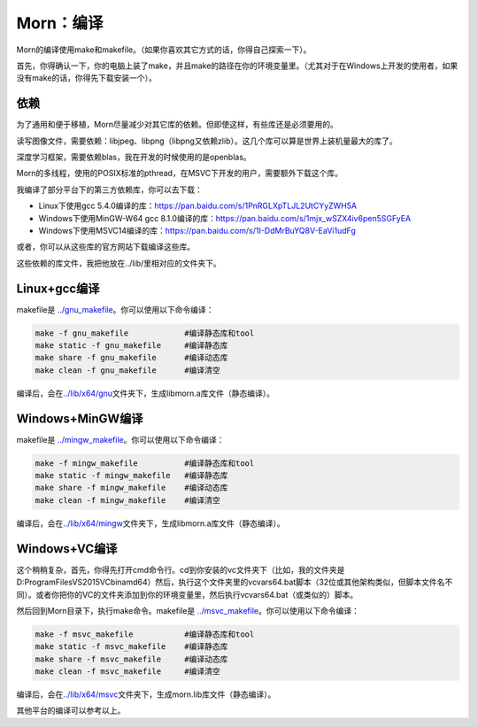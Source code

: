 .. _header-n0:

Morn：编译
==========

Morn的编译使用make和makefile。（如果你喜欢其它方式的话，你得自己探索一下）。

首先，你得确认一下，你的电脑上装了make，并且make的路径在你的环境变量里。（尤其对于在Windows上开发的使用者，如果没有make的话，你得先下载安装一个）。

.. _header-n5:

依赖
----

为了通用和便于移植，Morn尽量减少对其它库的依赖。但即使这样，有些库还是必须要用的。

读写图像文件，需要依赖：libjpeg、libpng（libpng又依赖zlib）。这几个库可以算是世界上装机量最大的库了。

深度学习框架，需要依赖blas，我在开发的时候使用的是openblas。

Morn的多线程，使用的POSIX标准的pthread，在MSVC下开发的用户，需要额外下载这个库。

我编译了部分平台下的第三方依赖库，你可以去下载：

-  Linux下使用gcc
   5.4.0编译的库：https://pan.baidu.com/s/1PnRGLXpTLJL2UtCYyZWH5A

-  Windows下使用MinGW-W64 gcc
   8.1.0编译的库：https://pan.baidu.com/s/1mjx_wSZX4iv6pen5SGFyEA

-  Windows下使用MSVC14编译的库：https://pan.baidu.com/s/1I-DdMrBuYQ8V-EaVi1udFg

或者，你可以从这些库的官方网站下载编译这些库。

这些依赖的库文件，我把他放在../lib/里相对应的文件夹下。

.. _header-n21:

Linux+gcc编译
-------------

makefile是
`../gnu_makefile <../gnu_makefile>`__\ 。你可以使用以下命令编译：

.. code:: 

   make -f gnu_makefile            #编译静态库和tool
   make static -f gnu_makefile     #编译静态库
   make share -f gnu_makefile      #编译动态库
   make clean -f gnu_makefile      #编译清空

编译后，会在\ `../lib/x64/gnu <../lib/x64/gnu>`__\ 文件夹下，生成libmorn.a库文件（静态编译）。

.. _header-n26:

Windows+MinGW编译
-----------------

makefile是
`../mingw_makefile <../mingw_makefile>`__\ 。你可以使用以下命令编译：

.. code:: 

   make -f mingw_makefile          #编译静态库和tool
   make static -f mingw_makefile   #编译静态库
   make share -f mingw_makefile    #编译动态库
   make clean -f mingw_makefile    #编译清空

编译后，会在\ `../lib/x64/mingw <../lib/x64/mingw>`__\ 文件夹下，生成libmorn.a库文件（静态编译）。

.. _header-n31:

Windows+VC编译
--------------

这个稍稍复杂，首先，你得先打开cmd命令行。cd到你安装的vc文件夹下（比如，我的文件夹是D:\ProgramFiles\VS2015\VC\bin\amd64）然后，执行这个文件夹里的vcvars64.bat脚本（32位或其他架构类似，但脚本文件名不同）。或者你把你的VC的文件夹添加到你的环境变量里，然后执行vcvars64.bat（或类似的）脚本。

然后回到Morn目录下，执行make命令。makefile是
`../msvc_makefile <../msvc_makefile>`__\ 。你可以使用以下命令编译：

.. code:: 

   make -f msvc_makefile           #编译静态库和tool
   make static -f msvc_makefile    #编译静态库
   make share -f msvc_makefile     #编译动态库
   make clean -f msvc_makefile     #编译清空

编译后，会在\ `../lib/x64/msvc <../lib/x64/msvc>`__\ 文件夹下，生成morn.lib库文件（静态编译）。

其他平台的编译可以参考以上。
